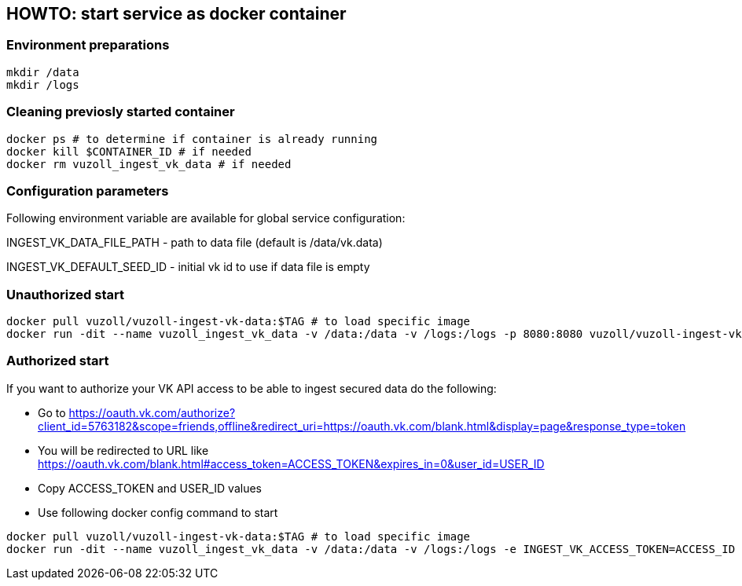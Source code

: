 == HOWTO: start service as docker container

=== Environment preparations

[source,shell]
----
mkdir /data
mkdir /logs
----

=== Cleaning previosly started container

[source,shell]
----
docker ps # to determine if container is already running
docker kill $CONTAINER_ID # if needed
docker rm vuzoll_ingest_vk_data # if needed
----

=== Configuration parameters

Following environment variable are available for global service configuration:

INGEST_VK_DATA_FILE_PATH - path to data file (default is /data/vk.data)

INGEST_VK_DEFAULT_SEED_ID - initial vk id to use if data file is empty

=== Unauthorized start

[source,shell]
----
docker pull vuzoll/vuzoll-ingest-vk-data:$TAG # to load specific image
docker run -dit --name vuzoll_ingest_vk_data -v /data:/data -v /logs:/logs -p 8080:8080 vuzoll/vuzoll-ingest-vk-data:$TAG # to start specific image
----

=== Authorized start

If you want to authorize your VK API access to be able to ingest secured data do the following:

- Go to https://oauth.vk.com/authorize?client_id=5763182&scope=friends,offline&redirect_uri=https://oauth.vk.com/blank.html&display=page&response_type=token
- You will be redirected to URL like https://oauth.vk.com/blank.html#access_token=ACCESS_TOKEN&expires_in=0&user_id=USER_ID
- Copy ACCESS_TOKEN and USER_ID values
- Use following docker config command to start

[source,shell]
----
docker pull vuzoll/vuzoll-ingest-vk-data:$TAG # to load specific image
docker run -dit --name vuzoll_ingest_vk_data -v /data:/data -v /logs:/logs -e INGEST_VK_ACCESS_TOKEN=ACCESS_ID -e INGEST_VK_USER_ID=USER_ID -p 8080:8080 vuzoll/vuzoll-ingest-vk-data:$TAG
----